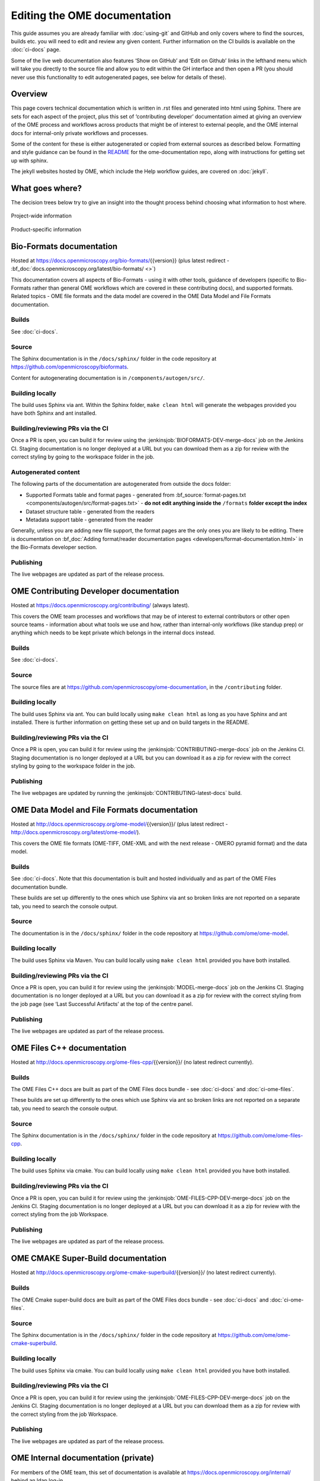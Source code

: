 Editing the OME documentation
=============================

This guide assumes you are already familiar with :doc:`using-git` and GitHub
and only covers where to find the sources, builds etc. you will need to edit
and review any given content. Further information on the CI builds is
available on the :doc:`ci-docs` page.

Some of the live web documentation also features ‘Show on GitHub’ and ‘Edit on
Github’ links in the lefthand menu which will take you directly to the source
file and allow you to edit within the GH interface and then open a PR (you
should never use this functionality to edit autogenerated pages, see below for
details of these).

Overview
--------

This page covers technical documentation which is written in .rst files and
generated into html using Sphinx. There are sets for each aspect of the
project, plus this set of ‘contributing developer’ documentation aimed at
giving an overview of the OME process and workflows across products that might
be of interest to external people, and the OME internal docs for
internal-only private workflows and processes.

Some of the content for these is either autogenerated or copied from external
sources as described below. Formatting and style guidance can be found in the
`README <https://github.com/openmicroscopy/ome-documentation/blob/develop/README.rst>`_
for the ome-documentation repo, along with instructions for getting set up
with sphinx.

The jekyll websites hosted by OME, which include the Help workflow guides, are
covered on :doc:`jekyll`.

What goes where?
----------------

The decision trees below try to give an insight into the thought process
behind choosing what information to host where.

.. figure:: /images/project-decision-tree.png
    :align: center
    :alt: Project-wide information can be hosted privately in the internal
          docs or gdocs or publicly in this documentation or on the blog for
          news-worthy items
    
    Project-wide information

.. figure:: /images/product-decision-tree.png
    :align: center
    :alt: Product-specific information can be hosted in the sphinx docs or
          help site for instructions and how-tos while the website and/or blog
          can be used to highlight features and give an overview of
          functionality

    Product-specific information

Bio-Formats documentation
-------------------------

Hosted at `<https://docs.openmicroscopy.org/bio-formats/>`_\{{version}} (plus
latest redirect - :bf_doc:`docs.openmicroscopy.org/latest/bio-formats/ <>`)

This documentation covers all aspects of Bio-Formats - using it with other
tools, guidance of developers (specific to Bio-Formats rather than general OME
workflows which are covered in these contributing docs), and supported
formats. Related topics - OME file formats and the data model are covered in
the OME Data Model and File Formats documentation.

Builds
^^^^^^

See :doc:`ci-docs`.

Source
^^^^^^

The Sphinx documentation is in the ``/docs/sphinx/`` folder in the code
repository at `<https://github.com/openmicroscopy/bioformats>`_.

Content for autogenerating documentation is in ``/components/autogen/src/``.

Building locally
^^^^^^^^^^^^^^^^

The build uses Sphinx via ant. Within the Sphinx folder, ``make clean html``
will generate the webpages provided you have both Sphinx and ant installed.

Building/reviewing PRs via the CI
^^^^^^^^^^^^^^^^^^^^^^^^^^^^^^^^^

Once a PR is open, you can build it for review using the
:jenkinsjob:`BIOFORMATS-DEV-merge-docs` job on
the Jenkins CI. Staging documentation is no longer deployed at a URL but you
can download them as a zip for review with the correct styling by going to the
workspace folder in the job.

Autogenerated content
^^^^^^^^^^^^^^^^^^^^^

The following parts of the documentation are autogenerated from outside the
docs folder:

- Supported Formats table and format pages - generated from 
  :bf_source:`format-pages.txt <components/autogen/src/format-pages.txt>` - 
  **do not edit anything inside the** ``/formats`` **folder except the index**
- Dataset structure table - generated from the readers
- Metadata support table - generated from the reader

Generally, unless you are adding new file support, the format pages are the
only ones you are likely to be editing. There is documentation on :bf_doc:`Adding format/reader documentation pages <developers/format-documentation.html>` in the Bio-Formats developer section.

Publishing
^^^^^^^^^^

The live webpages are updated as part of the release process.

OME Contributing Developer documentation
----------------------------------------

Hosted at `<https://docs.openmicroscopy.org/contributing/>`_ (always latest).

This covers the OME team processes and workflows that may be of interest to
external contributors or other open source teams - information about what
tools we use and how, rather than internal-only workflows (like standup prep)
or anything which needs to be kept private which belongs in the internal docs
instead.

Builds
^^^^^^

See :doc:`ci-docs`.

Source
^^^^^^

The source files are at `<https://github.com/openmicroscopy/ome-documentation>`_, in the
``/contributing`` folder.

Building locally
^^^^^^^^^^^^^^^^

The build uses Sphinx via ant. You can build locally using ``make clean html``
as long as you have Sphinx and ant installed. There is further information on
getting these set up and on build targets in the README.

Building/reviewing PRs via the CI
^^^^^^^^^^^^^^^^^^^^^^^^^^^^^^^^^

Once a PR is open, you can build it for review using the
:jenkinsjob:`CONTRIBUTING-merge-docs` job on the Jenkins CI. Staging
documentation is no longer deployed at a URL but you can download it as a
zip for review with the correct styling by going to the workspace folder in
the job.

Publishing
^^^^^^^^^^

The live webpages are updated by running the
:jenkinsjob:`CONTRIBUTING-latest-docs` build.

OME Data Model and File Formats documentation
---------------------------------------------

Hosted at `<http://docs.openmicroscopy.org/ome-model/>`_\{{version}}/ (plus
latest redirect - `<http://docs.openmicroscopy.org/latest/ome-model/>`_).

This covers the OME file formats (OME-TIFF, OME-XML and with the next release
- OMERO pyramid format) and the data model.

Builds
^^^^^^

See :doc:`ci-docs`. Note that this documentation is built and hosted
individually and as part of the OME Files documentation bundle.

These builds are set up differently to the ones which use Sphinx via ant so
broken links are not reported on a separate tab, you need to search the
console output.

Source
^^^^^^

The documentation is in the ``/docs/sphinx/`` folder in the code repository at
`<https://github.com/ome/ome-model>`_.

Building locally
^^^^^^^^^^^^^^^^

The build uses Sphinx via Maven. You can build locally using ``make clean
html`` provided you have both installed.

Building/reviewing PRs via the CI
^^^^^^^^^^^^^^^^^^^^^^^^^^^^^^^^^

Once a PR is open, you can build it for review using the
:jenkinsjob:`MODEL-merge-docs` job on the Jenkins CI. Staging documentation is
no longer deployed at a URL but you can download it as a zip for review with
the correct styling from the job page (see ‘Last Successful Artifacts’ at the
top of the centre panel.

Publishing
^^^^^^^^^^

The live webpages are updated as part of the release process.

OME Files C++ documentation
---------------------------

Hosted at `<http://docs.openmicroscopy.org/ome-files-cpp/>`_\{{version}}/ (no
latest redirect currently).

Builds
^^^^^^

The OME Files C++ docs are built as part of the OME Files docs bundle - see
:doc:`ci-docs` and :doc:`ci-ome-files`.

These builds are set up differently to the ones which use Sphinx via ant so
broken links are not reported on a separate tab, you need to search the
console output.

Source
^^^^^^

The Sphinx documentation is in the ``/docs/sphinx/`` folder in the code
repository at `<https://github.com/ome/ome-files-cpp>`_.

Building locally
^^^^^^^^^^^^^^^^

The build uses Sphinx via cmake. You can build locally using ``make clean
html`` provided you have both installed.

Building/reviewing PRs via the CI
^^^^^^^^^^^^^^^^^^^^^^^^^^^^^^^^^

Once a PR is open, you can build it for review using the
:jenkinsjob:`OME-FILES-CPP-DEV-merge-docs` job on the Jenkins CI. Staging
documentation is no longer deployed at a URL but you can download it as a
zip for review with the correct styling from the job Workspace.

Publishing
^^^^^^^^^^

The live webpages are updated as part of the release process.

OME CMAKE Super-Build documentation
-----------------------------------

Hosted at
`<http://docs.openmicroscopy.org/ome-cmake-superbuild/>`_\{{version}}/ (no
latest redirect currently).

Builds
^^^^^^

The OME Cmake super-build docs are built as part of the OME Files docs bundle
- see :doc:`ci-docs` and :doc:`ci-ome-files`.

Source
^^^^^^

The Sphinx documentation is in the ``/docs/sphinx/``
folder in the code repository at
`<https://github.com/ome/ome-cmake-superbuild>`_.

Building locally
^^^^^^^^^^^^^^^^

The build uses Sphinx via cmake. You can build locally using ``make clean
html`` provided you have both installed.

Building/reviewing PRs via the CI
^^^^^^^^^^^^^^^^^^^^^^^^^^^^^^^^^

Once a PR is open, you can build it for review using the
:jenkinsjob:`OME-FILES-CPP-DEV-merge-docs` job on the Jenkins CI. Staging
documentation is no longer deployed at a URL but you can download them as a
zip for review with the correct styling from the job Workspace.

Publishing
^^^^^^^^^^

The live webpages are updated as part of the release process.

OME Internal documentation (private)
------------------------------------

For members of the OME team, this set of documentation is available at
`<https://docs.openmicroscopy.org/internal/>`_ behind an ldap log-in.

Builds
^^^^^^

:jenkinsjob:`OME-internal-merge-docs`.

Source
^^^^^^

`<https://github.com/openmicroscopy/ome-internal>`_ (private repository)

Building locally
^^^^^^^^^^^^^^^^

The build uses Sphinx via ant. You can build locally using ``make clean html``
as long as you have Sphinx and ant installed.

Building/reviewing PRs via the CI
^^^^^^^^^^^^^^^^^^^^^^^^^^^^^^^^^

Once a PR is open, you can build it using
:jenkinsjob:`OME-internal-merge-docs` and then view the rendered text on the
live webpages.

Publishing
^^^^^^^^^^

Content is automatically published to the private URL each day or when the
merge build is run.

OMERO documentation
-------------------

Hosted at `<https://docs.openmicroscopy.org/omero/>`_\{{version}}/ (plus
latest redirect - :omero_doc:`https://docs.openmicroscopy.org/latest/omero/ <>`).

This documentation includes developer and sysadmin documentation for OMERO,
version history, client overviews and CLI usage documentation. Workflow-based
user documentation belongs in the Help instead while features and other
overview material aimed at scientists and other non-IT people may belong on
the website (see :doc:`jekyll`).

Builds
^^^^^^

See :doc:`ci-docs`.

Source
^^^^^^

All the source files are in the ``/omero/`` folder at
`<https://github.com/openmicroscopy/ome-documentation>`_.

Building locally
^^^^^^^^^^^^^^^^

The build uses Sphinx via ant. You can build locally using ``make clean html``
as long as you have Sphinx and ant installed. There is further information on
getting these set up and on build targets in the `README`_.

Building/reviewing PRs via the CI
^^^^^^^^^^^^^^^^^^^^^^^^^^^^^^^^^

Once a PR is open, you can build it for review using the
:jenkinsjob:`OMERO-DEV-merge-docs` job on the Jenkins CI. Staging
documentation are no longer deployed at a URL but you can download it as a zip
for review with the correct styling from the top centre panel in the job,
under ‘Last Successful Artifacts’.

Autogenerated/inserted external content
^^^^^^^^^^^^^^^^^^^^^^^^^^^^^^^^^^^^^^^

The OMERO documentation is the most complicated set, being the only repo where
material is sourced from other repositories. Source repositories are:

- `<https://github.com/openmicroscopy/openmicroscopy/>`_ (OMERO code repo)
- `<https://github.com/ome/omero-install>`_ (OMERO server with Web
  installation)
- `<https://github.com/ome/omeroweb-install>`_ (OMERO.web separately from
  OMERO.server installation)

:jenkinsjob:`OMERO-DEV-latest-docs-autogen` fetches content MERGED in the
source repositories and can run with the ‘OPEN_PR’ box checked to
automatically open a PR against the documentation repo to transfer the
content. Once that PR is open, you can run the docs merge build as usual to
review the content within the built OMERO docs.

Version history
"""""""""""""""

Content for :omero_doc:`OMERO version history <users/history.html>` should
first be submitted as a PR against :omero_source:`history.txt` in the OMERO
code repository. Best practice is to paste the content into the documentation
page to test build it before opening the PR. Once the PR is merged, an
autogenerated PR can be opened against the documentation repo to transfer the
content (see above).

CLI output
""""""""""

The output of the following CLI commands will be used as configuration files
in the documentation:

- ``bin/omero config parse``
- ``bin/omero ldap setdn -h``
- ``bin/omero db script``
- ``bin/omero web config nginx``
- ``bin/omero web config nginx-location``

See `autogen_docs <https://github.com/openmicroscopy/ome-documentation/blob/develop/omero/autogen_docs>`_
to check the name of the output files. Changes to the output should be
submitted as a PR against the OMERO code repository.

Installation walkthroughs
"""""""""""""""""""""""""

Installation walkthroughs for OMERO.server and OMERO.web are generated in
separate repositories. When the installation instructions are modified e.g. a
new dependency is added, a PR must be opened against one of the following
repositories:

- `<https://github.com/ome/omero-install>`_  for server installation with
  OMERO.web
- `<https://github.com/ome/omeroweb-install>`_ for OMERO.web installation not
  with an OMERO.server

OMERO.server installation with OMERO.web:

-  The walkthroughs are generated using a bash script
-  Code snippets will be included in the documentation pages using
   `literalinclude` e.g. server-ubuntu-ice36.rst
-  The changes made against https://github.com/ome/omero-install will only be
   included in the documentation once they are merged and the autogen job has
   been run. When making changes that need to be visible in the documentation 
   during review, you will need to:

    -  Generate the walkthrough(s)
    -  Open a doc PR
    -  Copy the generated walkthrough(s) under
       `omero/sysadmins/unix/walkthrough <https://github.com/openmicroscopy/ome-documentation/tree/develop/omero/sysadmins/unix/walkthrough>`_
    -  Adjust if required the start/end of the `literalinclude`

OMERO.web installation separately from  OMERO.server:

-  The walkthroughs are generated using ansible. The
   `omeroweb-install README <https://github.com/ome/omeroweb-install/blob/master/README.md>`_
   file contains instructions on how to generate the walkthrough
-  The generated walkthroughs are .rst files that are used as pages in the
   documentation. This workflow does not use `literalinclude`.
-  The changes made against https://github.com/ome/omeroweb-install will only 
   be included in the documentation once they are merged and the autogen job 
   has been run. When making changes that need to be visible in the 
   documentation during review, you will need to:

    -  Generate the walkthrough(s)
    -  Open a doc PR
    -  Copy the generated walkthrough(s) under 
       `omero/sysadmins/unix/install-web/walkthrough <https://github.com/openmicroscopy/ome-documentation/tree/develop/omero/sysadmins/unix/install-web/walkthrough>`_

Model glossary
""""""""""""""

Content for :omero_doc:`Glossary of all OMERO Model Objects <developers/Model/EveryObject.html>`
is generated using :omero_source:`GraphPathReport <components/server/src/ome/services/graphs/GraphPathReport.java>`.

To update the content:

-  Run the command indicated in :omero_source:`GraphPathReport <components/server/src/ome/services/graphs/GraphPathReport.java>`
   to generate EveryObject.rst
-  Replace `EveryObject.rst <https://github.com/openmicroscopy/ome-documentation/blob/develop/omero/developers/Model/EveryObject.rst>`_
   with the generated one
-  Open a PR with any changes

Training examples
"""""""""""""""""

The contents of the following examples files is not automatically updated:

- `omero/developers/Java.rst <https://github.com/openmicroscopy/ome-documentation/blob/develop/omero/developers/Java.rst>`_
- `omero/developers/Matlab.rst <https://github.com/openmicroscopy/ome-documentation/blob/develop/omero/developers/Matlab.rst>`_
- `omero/developers/Python.rst <https://github.com/openmicroscopy/ome-documentation/blob/develop/omero/developers/Python.rst>`_

When the examples under `<https://github.com/openmicroscopy/openmicroscopy/tree/develop/examples/Training>`_
are modified, you will need to **manually** make the changes in the above
files and open a doc PR.
